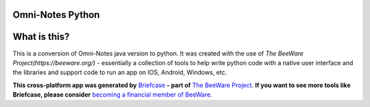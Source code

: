 Omni-Notes Python
=================
What is this?
=================

This is a conversion of Omni-Notes java version to python. It was created with the use of `The BeeWare Project(https://beeware.org/)` - essentially a collection of tools to help write python code with a native user interface and the libraries and support code to run an app on IOS, Android, Windows, etc.   

**This cross-platform app was generated by** `Briefcase`_ **- part of**
`The BeeWare Project`_. **If you want to see more tools like Briefcase, please
consider** `becoming a financial member of BeeWare`_.


.. _`Briefcase`: https://github.com/beeware/briefcase
.. _`The BeeWare Project`: https://beeware.org/
.. _`becoming a financial member of BeeWare`: https://beeware.org/contributing/membership
